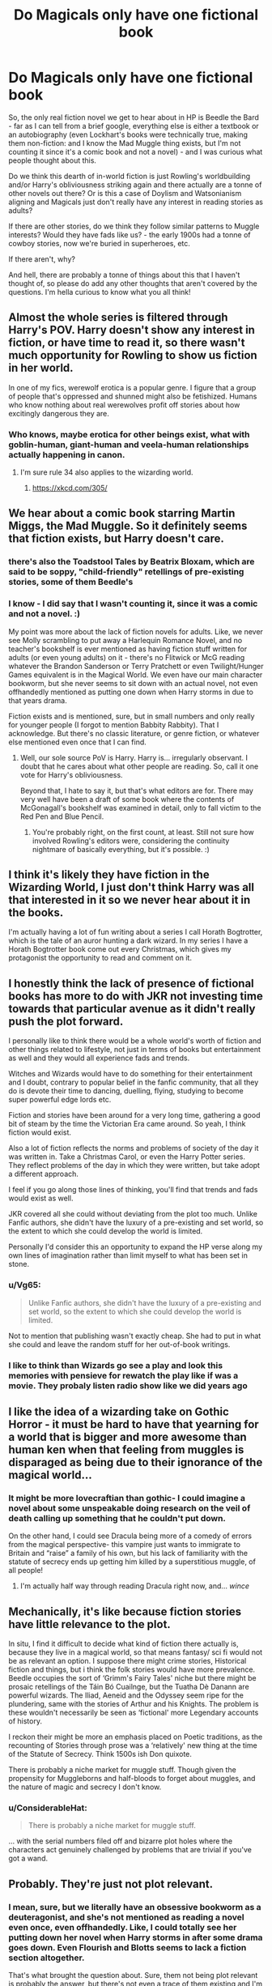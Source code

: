 #+TITLE: Do Magicals only have one fictional book

* Do Magicals only have one fictional book
:PROPERTIES:
:Author: Avalon1632
:Score: 17
:DateUnix: 1610014125.0
:DateShort: 2021-Jan-07
:FlairText: Discussion
:END:
So, the only real fiction novel we get to hear about in HP is Beedle the Bard - far as I can tell from a brief google, everything else is either a textbook or an autobiography (even Lockhart's books were technically true, making them non-fiction: and I know the Mad Muggle thing exists, but I'm not counting it since it's a comic book and not a novel) - and I was curious what people thought about this.

Do we think this dearth of in-world fiction is just Rowling's worldbuilding and/or Harry's obliviousness striking again and there actually are a tonne of other novels out there? Or is this a case of Doylism and Watsonianism aligning and Magicals just don't really have any interest in reading stories as adults?

If there are other stories, do we think they follow similar patterns to Muggle interests? Would they have fads like us? - the early 1900s had a tonne of cowboy stories, now we're buried in superheroes, etc.

If there aren't, why?

And hell, there are probably a tonne of things about this that I haven't thought of, so please do add any other thoughts that aren't covered by the questions. I'm hella curious to know what you all think!


** Almost the whole series is filtered through Harry's POV. Harry doesn't show any interest in fiction, or have time to read it, so there wasn't much opportunity for Rowling to show us fiction in her world.

In one of my fics, werewolf erotica is a popular genre. I figure that a group of people that's oppressed and shunned might also be fetishized. Humans who know nothing about real werewolves profit off stories about how excitingly dangerous they are.
:PROPERTIES:
:Author: MTheLoud
:Score: 21
:DateUnix: 1610024915.0
:DateShort: 2021-Jan-07
:END:

*** Who knows, maybe erotica for other beings exist, what with goblin-human, giant-human and veela-human relationships actually happening in canon.
:PROPERTIES:
:Author: Termsndconditions
:Score: 11
:DateUnix: 1610026077.0
:DateShort: 2021-Jan-07
:END:

**** I'm sure rule 34 also applies to the wizarding world.
:PROPERTIES:
:Author: Helioscopes
:Score: 8
:DateUnix: 1610050028.0
:DateShort: 2021-Jan-07
:END:

***** [[https://xkcd.com/305/]]
:PROPERTIES:
:Author: Termsndconditions
:Score: 3
:DateUnix: 1610072820.0
:DateShort: 2021-Jan-08
:END:


** We hear about a comic book starring Martin Miggs, the Mad Muggle. So it definitely seems that fiction exists, but Harry doesn't care.
:PROPERTIES:
:Author: GhanjRho
:Score: 17
:DateUnix: 1610028613.0
:DateShort: 2021-Jan-07
:END:

*** there's also the Toadstool Tales by Beatrix Bloxam, which are said to be soppy, "child-friendly" retellings of pre-existing stories, some of them Beedle's
:PROPERTIES:
:Author: BRoccoli20
:Score: 16
:DateUnix: 1610035164.0
:DateShort: 2021-Jan-07
:END:


*** I know - I did say that I wasn't counting it, since it was a comic and not a novel. :)

My point was more about the lack of fiction novels for adults. Like, we never see Molly scrambling to put away a Harlequin Romance Novel, and no teacher's bookshelf is ever mentioned as having fiction stuff written for adults (or even young adults) on it - there's no Flitwick or McG reading whatever the Brandon Sanderson or Terry Pratchett or even Twilight/Hunger Games equivalent is in the Magical World. We even have our main character bookworm, but she never seems to sit down with an actual novel, not even offhandedly mentioned as putting one down when Harry storms in due to that years drama.

Fiction exists and is mentioned, sure, but in small numbers and only really for younger people (I forgot to mention Babbity Rabbity). That I acknowledge. But there's no classic literature, or genre fiction, or whatever else mentioned even once that I can find.
:PROPERTIES:
:Author: Avalon1632
:Score: 2
:DateUnix: 1610135550.0
:DateShort: 2021-Jan-08
:END:

**** Well, our sole source PoV is Harry. Harry is... irregularly observant. I doubt that he cares about what other people are reading. So, call it one vote for Harry's obliviousness.

Beyond that, I hate to say it, but that's what editors are for. There may very well have been a draft of some book where the contents of McGonagall's bookshelf was examined in detail, only to fall victim to the Red Pen and Blue Pencil.
:PROPERTIES:
:Author: GhanjRho
:Score: 3
:DateUnix: 1610157853.0
:DateShort: 2021-Jan-09
:END:

***** You're probably right, on the first count, at least. Still not sure how involved Rowling's editors were, considering the continuity nightmare of basically everything, but it's possible. :)
:PROPERTIES:
:Author: Avalon1632
:Score: 2
:DateUnix: 1610189516.0
:DateShort: 2021-Jan-09
:END:


** I think it's likely they have fiction in the Wizarding World, I just don't think Harry was all that interested in it so we never hear about it in the books.

I'm actually having a lot of fun writing about a series I call Horath Bogtrotter, which is the tale of an auror hunting a dark wizard. In my series I have a Horath Bogtrotter book come out every Christmas, which gives my protagonist the opportunity to read and comment on it.
:PROPERTIES:
:Author: Welfycat
:Score: 9
:DateUnix: 1610033962.0
:DateShort: 2021-Jan-07
:END:


** I honestly think the lack of presence of fictional books has more to do with JKR not investing time towards that particular avenue as it didn't really push the plot forward.

I personally like to think there would be a whole world's worth of fiction and other things related to lifestyle, not just in terms of books but entertainment as well and they would all experience fads and trends.

Witches and Wizards would have to do something for their entertainment and I doubt, contrary to popular belief in the fanfic community, that all they do is devote their time to dancing, duelling, flying, studying to become super powerful edge lords etc.

Fiction and stories have been around for a very long time, gathering a good bit of steam by the time the Victorian Era came around. So yeah, I think fiction would exist.

Also a lot of fiction reflects the norms and problems of society of the day it was written in. Take a Christmas Carol, or even the Harry Potter series. They reflect problems of the day in which they were written, but take adopt a different approach.

I feel if you go along those lines of thinking, you'll find that trends and fads would exist as well.

JKR covered all she could without deviating from the plot too much. Unlike Fanfic authors, she didn't have the luxury of a pre-existing and set world, so the extent to which she could develop the world is limited.

Personally I'd consider this an opportunity to expand the HP verse along my own lines of imagination rather than limit myself to what has been set in stone.
:PROPERTIES:
:Author: Snoo-31074
:Score: 27
:DateUnix: 1610015574.0
:DateShort: 2021-Jan-07
:END:

*** u/Vg65:
#+begin_quote
  Unlike Fanfic authors, she didn't have the luxury of a pre-existing and set world, so the extent to which she could develop the world is limited.
#+end_quote

Not to mention that publishing wasn't exactly cheap. She had to put in what she could and leave the random stuff for her out-of-book writings.
:PROPERTIES:
:Author: Vg65
:Score: 19
:DateUnix: 1610018344.0
:DateShort: 2021-Jan-07
:END:


*** I like to think than Wizards go see a play and look this memories with pensieve for rewatch the play like if was a movie. They probaly listen radio show like we did years ago
:PROPERTIES:
:Author: Gusmaox
:Score: 3
:DateUnix: 1610070174.0
:DateShort: 2021-Jan-08
:END:


** I like the idea of a wizarding take on Gothic Horror - it must be hard to have that yearning for a world that is bigger and more awesome than human ken when that feeling from muggles is disparaged as being due to their ignorance of the magical world...
:PROPERTIES:
:Author: TJ_Rowe
:Score: 5
:DateUnix: 1610023335.0
:DateShort: 2021-Jan-07
:END:

*** It might be more lovecraftian than gothic- I could imagine a novel about some unspeakable doing research on the veil of death calling up something that he couldn't put down.

On the other hand, I could see Dracula being more of a comedy of errors from the magical perspective- this vampire just wants to immigrate to Britain and “raise” a family of his own, but his lack of familiarity with the statute of secrecy ends up getting him killed by a superstitious muggle, of all people!
:PROPERTIES:
:Author: Mythopoeist
:Score: 4
:DateUnix: 1610040605.0
:DateShort: 2021-Jan-07
:END:

**** I'm actually half way through reading Dracula right now, and... /wince/
:PROPERTIES:
:Author: TJ_Rowe
:Score: 3
:DateUnix: 1610045795.0
:DateShort: 2021-Jan-07
:END:


** Mechanically, it's like because fiction stories have little relevance to the plot.

In situ, I find it difficult to decide what kind of fiction there actually is, because they live in a magical world, so that means fantasy/ sci fi would not be as relevant an option. I suppose there might crime stories, Historical fiction and things, but i think the folk stories would have more prevalence. Beedle occupies the sort of ‘Grimm's Fairy Tales' niche but there might be prosaic retellings of the Táin Bó Cuailnge, but the Tuatha Dè Danann are powerful wizards. The Iliad, Aeneid and the Odyssey seem ripe for the plundering, same with the stories of Arthur and his Knights. The problem is these wouldn't necessarily be seen as ‘fictional' more Legendary accounts of history.

I reckon their might be more an emphasis placed on Poetic traditions, as the recounting of Stories through prose was a ‘relatively' new thing at the time of the Statute of Secrecy. Think 1500s ish Don quixote.

There is probably a niche market for muggle stuff. Though given the propensity for Muggleborns and half-bloods to forget about muggles, and the nature of magic and secrecy I don't know.
:PROPERTIES:
:Author: Duvkav1
:Score: 4
:DateUnix: 1610020242.0
:DateShort: 2021-Jan-07
:END:

*** u/ConsiderableHat:
#+begin_quote
  There is probably a niche market for muggle stuff.
#+end_quote

... with the serial numbers filed off and bizarre plot holes where the characters act genuinely challenged by problems that are trivial if you've got a wand.
:PROPERTIES:
:Author: ConsiderableHat
:Score: 5
:DateUnix: 1610038825.0
:DateShort: 2021-Jan-07
:END:


** Probably. They're just not plot relevant.
:PROPERTIES:
:Author: Ash_Lestrange
:Score: 8
:DateUnix: 1610016235.0
:DateShort: 2021-Jan-07
:END:

*** I mean, sure, but we literally have an obsessive bookworm as a deuteragonist, and she's not mentioned as reading a novel even once, even offhandedly. Like, I could totally see her putting down her novel when Harry storms in after some drama goes down. Even Flourish and Blotts seems to lack a fiction section altogether.

That's what brought the question about. Sure, them not being plot relevant is probably the answer, but there's not even a trace of them existing and I'm curious what people think about that. Does it mean anything, is it just Rowling, etc.
:PROPERTIES:
:Author: Avalon1632
:Score: 2
:DateUnix: 1610135933.0
:DateShort: 2021-Jan-08
:END:


** You have to remember that even though the cannonical figure of something like 10k-20k wizards in all of england is ... weirdly low to say the least, there really aren't that many wizards /at all./

Their entire fiction author scene is probably like 5 people. And I bet 4 of them write trashy romance novels.
:PROPERTIES:
:Author: Astramancer_
:Score: 7
:DateUnix: 1610031940.0
:DateShort: 2021-Jan-07
:END:

*** To be fair, plenty of people dream about someday finally sitting down and writing a novel. Most just never get very far because writing is hard. But with longer lifespans and magic simplifying everything, more witches and wizards might actually get around to writing. And with less competition from good writers, more of them might actually get their books published.

80% of the books would still be trashy romance novels though.
:PROPERTIES:
:Author: TheLetterJ0
:Score: 6
:DateUnix: 1610048023.0
:DateShort: 2021-Jan-07
:END:


*** That figure for the wizard population seems awfully low. I figured six digits.
:PROPERTIES:
:Author: Sarifel
:Score: 3
:DateUnix: 1610081322.0
:DateShort: 2021-Jan-08
:END:

**** Tbf, they did just go through two giant wars. Our closest equivalents (the world wars) were pretty dang bloody as well.
:PROPERTIES:
:Author: Avalon1632
:Score: 2
:DateUnix: 1610136210.0
:DateShort: 2021-Jan-08
:END:

***** I don't know if I would compare the World Wars to Voldemort. Voldy is more like Pancho Villa
:PROPERTIES:
:Author: Sarifel
:Score: 2
:DateUnix: 1610146630.0
:DateShort: 2021-Jan-09
:END:

****** Fair. Grindelwald was, IIRC, more close to that, though. :)
:PROPERTIES:
:Author: Avalon1632
:Score: 2
:DateUnix: 1610189310.0
:DateShort: 2021-Jan-09
:END:

******* I wouldn't be surprised if that guy was actually part of WWII!
:PROPERTIES:
:Author: Sarifel
:Score: 3
:DateUnix: 1610264641.0
:DateShort: 2021-Jan-10
:END:

******** I can't remember if he was actually involved, or just happened to start his whole thing at around the same time. I think there's a canonical link, though.
:PROPERTIES:
:Author: Avalon1632
:Score: 2
:DateUnix: 1610309902.0
:DateShort: 2021-Jan-10
:END:


** I think that there's just about as big a market for fiction in the Wizarding World as there is in the Non-Magical one, just possibly with different genres being more popular between the worlds, and possibly a few Wizarding-exclusive ones replacing those that wouldn't have any real place there (I can't really see Sci-Fi or Fantasy taking root in the Wizarding World, for instance).
:PROPERTIES:
:Author: Raesong
:Score: 3
:DateUnix: 1610054058.0
:DateShort: 2021-Jan-08
:END:


** I think Lockhart's books would be Self-Insert Fanfictions. He took true stories, but put himself in them and changed a few details.
:PROPERTIES:
:Author: Rp0605
:Score: 2
:DateUnix: 1610051217.0
:DateShort: 2021-Jan-07
:END:


** The harry potter childrens books ?
:PROPERTIES:
:Author: Wiberg1
:Score: 4
:DateUnix: 1610015214.0
:DateShort: 2021-Jan-07
:END:

*** Which don't actually appear in canon, oddly enough. They're mentioned as a future possibility in the opening chapter of Philosopher's Stone, but after that we only get a mention of the bits about Harry in the history books Hermione has read before getting on the Express.
:PROPERTIES:
:Author: ConsiderableHat
:Score: 4
:DateUnix: 1610038763.0
:DateShort: 2021-Jan-07
:END:


** My headcanon is that from the Watsonian perspective, Tolkien was a squib from a more liberal branch of the Lestrange family (they exiled him with a falsified backstory instead of killing him). Here's my evidence:

Lestrange means “the strange” or “the mad” in medieval French, while Tolkien was thought to mean “foolishly clever” in medieval German. (Modern linguists dispute this claim, but Tolkien himself used it as a pun by having Gandalf say “fool of a took”.) The meanings are quite similar to each other, which shows an interesting connection.

I also saw a Lestrange house crest that was composed of the letters in “Lestrange” in the same way that Tolkien's personal seal is composed of his initials. (I don't think the Lestrange crest I saw was the official version, but it's what gave me the headcanon in the first place.)

Combine all of this with, among other things, the whole resemblance between Acromantulas and the giant spiders in Tolkien's legendarium, and it would make sense for Tolkien to be an exile from the wizarding world.

IRL, this is all just a coincidence, and Tolkien's stuff came way before Rowling's. It still makes a good headcanon.

TLDR: I imagine that witches and wizards would be familiar with Tolkien's books because he'd be a Lestrange squib.
:PROPERTIES:
:Author: Mythopoeist
:Score: 1
:DateUnix: 1610039890.0
:DateShort: 2021-Jan-07
:END:
